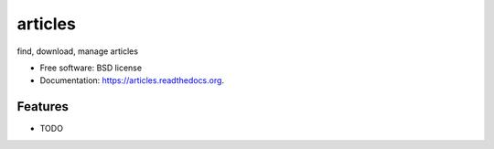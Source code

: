 ===============================
articles
===============================

.. image:: https://img.shields.io/travis/douglas-larocca/articles.svg
        :target: https://travis-ci.org/douglas-larocca/articles

.. image:: https://img.shields.io/pypi/v/articles.svg
        :target: https://pypi.python.org/pypi/articles


find, download, manage articles

* Free software: BSD license
* Documentation: https://articles.readthedocs.org.

Features
--------

* TODO
